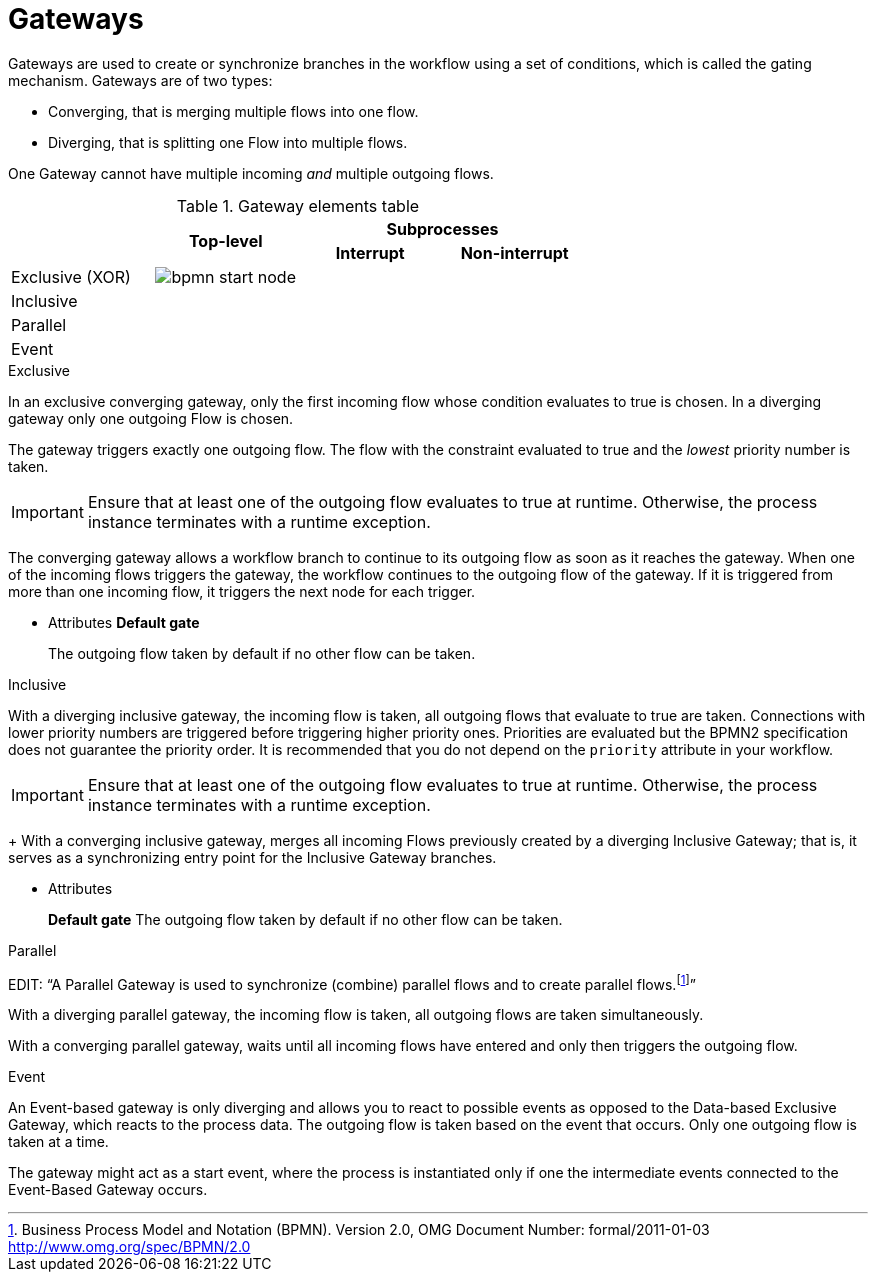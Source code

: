 = Gateways 
Gateways are used to create or synchronize branches in the workflow using a set of conditions, which is called the gating mechanism. Gateways are of two types:

* Converging, that is merging multiple flows into one flow.
* Diverging, that is splitting one Flow into multiple flows.

One Gateway cannot have multiple incoming _and_ multiple outgoing flows.


.Gateway elements table
[cols="4"]
|===
.2+h|
.2+h|Top-level
2+h|Subprocesses


h|Interrupt
h|Non-interrupt 

|Exclusive (XOR)
|image:BPMN2/bpmn-start-node.png[]
|
|

|Inclusive
|
|
|

|Parallel
|
|
|

|Event
|
|
|

|===

[[_exclusive_gateway]]
.Exclusive
In an exclusive converging gateway, only the first incoming flow whose condition evaluates to true is chosen. In a diverging gateway only one outgoing Flow is chosen.

The gateway triggers exactly one outgoing flow. The flow with the constraint evaluated to true and the _lowest_ priority number is taken.


[IMPORTANT]
====
Ensure that at least one of the outgoing flow evaluates to true at runtime. Otherwise, the process instance terminates with a runtime exception.
====


The converging gateway allows a workflow branch to continue to its outgoing flow as soon as it reaches the gateway. When one of the incoming flows triggers the gateway, the workflow continues to the outgoing flow of the gateway. If it is triggered from more than one incoming flow, it triggers the next node for each trigger.


* Attributes
*Default gate*
+
The outgoing flow taken by default if no other flow can be taken.


[[_inclusive_gateway]]
.Inclusive

With a diverging inclusive gateway, the incoming flow is taken, all outgoing flows that evaluate to true are taken.
Connections with lower priority numbers are triggered before triggering higher priority ones. Priorities are evaluated but the BPMN2 specification does not guarantee the priority order. It is recommended that you do not depend on the `priority` attribute in your workflow.

[IMPORTANT]
====
Ensure that at least one of the outgoing flow evaluates to true at runtime. Otherwise, the process instance terminates with a runtime exception.
====
+
With a converging inclusive gateway, merges all incoming Flows previously created by a diverging Inclusive Gateway; that is, it serves as a synchronizing entry point for the Inclusive Gateway branches.

* Attributes
+
*Default gate*
The outgoing flow taken by default if no other flow can be taken.

[[_parallel_gateway]]
.Parallel

EDIT:
"`A Parallel Gateway is used to synchronize (combine) parallel flows and to create parallel flows.footnote:[Business Process Model and Notation (BPMN). Version 2.0, OMG Document Number: formal/2011-01-03 http://www.omg.org/spec/BPMN/2.0]`"


With a diverging parallel gateway, the incoming flow is taken, all outgoing flows are taken simultaneously.

With a converging parallel gateway, waits until all incoming flows have entered and only then triggers the outgoing flow.



[[_event_based_gateway]]
.Event

An Event-based gateway is only diverging and allows you to react to possible events as opposed to the Data-based Exclusive Gateway, which reacts to the process data.
The outgoing flow is taken based on the event that occurs. Only one outgoing flow is taken at a time.


The gateway might act as a start event, where the process is instantiated only if one the intermediate events connected to the Event-Based Gateway occurs.

